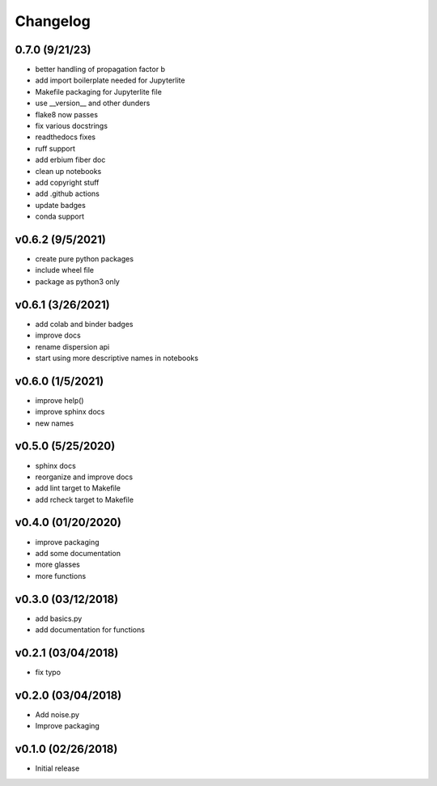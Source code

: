 Changelog
==========

0.7.0 (9/21/23)
-------------------
* better handling of propagation factor b
* add import boilerplate needed for Jupyterlite
* Makefile packaging for Jupyterlite file
* use __version__ and other dunders
* flake8 now passes
* fix various docstrings
* readthedocs fixes
* ruff support
* add erbium fiber doc
* clean up notebooks
* add copyright stuff
* add .github actions
* update badges
* conda support

v0.6.2 (9/5/2021)
-----------------
* create pure python packages
* include wheel file
* package as python3 only

v0.6.1 (3/26/2021)
------------------
* add colab and binder badges
* improve docs
* rename dispersion api
* start using more descriptive names in notebooks

v0.6.0 (1/5/2021)
------------------
* improve help()
* improve sphinx docs
* new names

v0.5.0 (5/25/2020)
------------------
* sphinx docs
* reorganize and improve docs
* add lint target to Makefile
* add rcheck target to Makefile

v0.4.0 (01/20/2020)
-------------------
* improve packaging
* add some documentation
* more glasses
* more functions

v0.3.0 (03/12/2018)
-------------------
* add basics.py
* add documentation for functions

v0.2.1 (03/04/2018)
-------------------
* fix typo

v0.2.0 (03/04/2018)
-------------------
* Add noise.py
* Improve packaging

v0.1.0 (02/26/2018)
-------------------
* Initial release